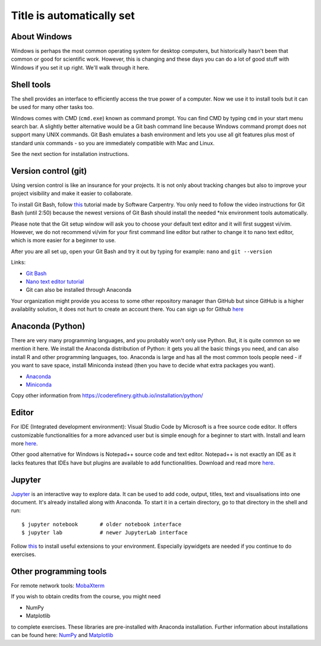 Title is automatically set
==========================

.. highlight:: console

.. course::


About Windows
-------------

Windows is perhaps the most common operating system for desktop
computers, but historically hasn't been that common or good for
scientific work.  However, this is changing and these days you can do
a lot of good stuff with Windows if you set it up right.  We'll walk
through it here.


Shell tools
-----------

The shell provides an interface to efficiently access the true power of a computer. Now we use it to install tools 
but it can be used for many other tasks too. 

Windows comes with CMD (``cmd.exe``) known as command prompt. You can find CMD by typing ``cmd`` in your start menu search bar.
A slightly better alternative would be a Git bash command line because Windows command prompt does not support many UNIX commands.
Git Bash emulates a bash environment and lets you use all git features plus most of standard unix commands - so you are immediately
compatible with Mac and Linux.

See the next section for installation instructions.


Version control (git)
---------------------

Using version control is like an insurance for your projects. It is not only about tracking changes but also to improve your
project visibility and make it easier to collaborate.

To install Git Bash, follow `this <https://www.youtube.com/watch?v=339AEqk9c-8>`_ tutorial made by Software Carpentry.
You only need to follow the video instructions for Git Bash (until 2:50) because the newest versions of Git Bash should install
the needed \*nix environment tools automatically.

Please note that the Git setup window will ask you to choose your default text editor and it will first suggest vi/vim. However,
we do not recommend vi/vim for your first command line editor but rather to change it to nano text editor, which is more easier
for a beginner to use.

After you are all set up, open your Git Bash and try it out by typing for example:
``nano`` and
``git --version``

Links:

* `Git Bash <https://git-scm.com/download/win>`_
* `Nano text editor tutorial <https://www.tutorialspoint.com/how-to-use-nano-text-editor>`_
* Git can also be installed through Anaconda

Your organization might provide you access to some other repository manager than GitHub
but since GitHub is a higher availablity solution, it does not hurt to create an account there.
You can sign up for Github `here <https://github.com>`_


Anaconda (Python)
-----------------

There are very many programming languages, and you probably won't only
use Python.  But, it is quite common so we mention it here.  We
install the Anaconda distribution of Python: it gets you all the basic
things you need, and can also install R and other programming
languages, too.  Anaconda is large and has all the most common tools
people need - if you want to save space, install Miniconda instead
(then you have to decide what extra packages you want).

* `Anaconda <https://docs.continuum.io/anaconda/install>`_
* `Miniconda <https://docs.conda.io/en/latest/miniconda.html>`_

Copy other information from
https://coderefinery.github.io/installation/python/


.. todo::

   We need to give details about how to use it.



Editor
------

For IDE (Integrated development environment): Visual Studio Code by Microsoft is a free source code editor.
It offers customizable functionalities for a more advanced user but is simple enough for a beginner to start with. 
Install and learn more `here <https://code.visualstudio.com/docs/setup/windows>`__.

Other good alternative for Windows is Notepad++ source code and text editor. Notepad++ is not exactly an IDE as it lacks
features that IDEs have but plugins are available to add functionalities. Download and read more `here <https://notepad-plus-plus.org>`__.


Jupyter
-------

`Jupyter <https://jupyter.org>`_ is an interactive way to explore
data. It can be used to add code, output, titles, text and visualisations into one document.  
It's already installed along with Anaconda. To start it in a certain directory, go to that directory 
in the shell and
run::

  $ jupyter notebook       # older notebook interface
  $ jupyter lab            # newer JupyterLab interface


Follow `this <https://coderefinery.github.io/installation/jupyter/>`_ to install useful extensions to your
environment. Especially ipywidgets are needed if you continue to do exercises. 

Other programming tools
-----------------------

For remote network tools: `MobaXterm <https://mobaxterm.mobatek.net>`_

If you wish to obtain credits from the course, you might need

* NumPy
* Matplotlib

to complete exercises. These libraries are pre-installed with Anaconda installation.
Further information about installations can be found here: `NumPy <https://numpy.org/install/>`_ 
and `Matplotlib <https://matplotlib.org/3.3.2/users/installing.html>`_